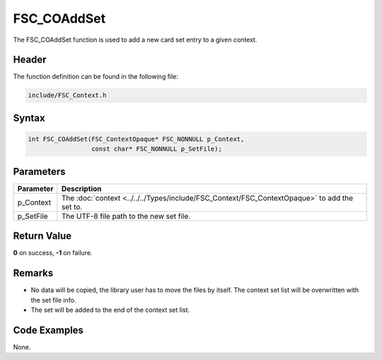FSC_COAddSet
============
The FSC_COAddSet function is used to add a new card set entry to a given 
context.

Header
------
The function definition can be found in the following file:

.. code-block:: c

    include/FSC_Context.h


Syntax
------
.. code-block:: c

    int FSC_COAddSet(FSC_ContextOpaque* FSC_NONNULL p_Context, 
                     const char* FSC_NONNULL p_SetFile);


Parameters
----------
.. list-table::
    :header-rows: 1

    * - Parameter
      - Description
    * - p_Context
      - The :doc:`context <../../../Types/include/FSC_Context/FSC_ContextOpaque>`
        to add the set to.
    * - p_SetFile
      - The UTF-8 file path to the new set file.


Return Value
------------
**0** on success, **-1** on failure.

Remarks
-------
* No data will be copied, the library user has to move the files by itself.
  The context set list will be overwritten with the set file info.
* The set will be added to the end of the context set list.

Code Examples
-------------
None.